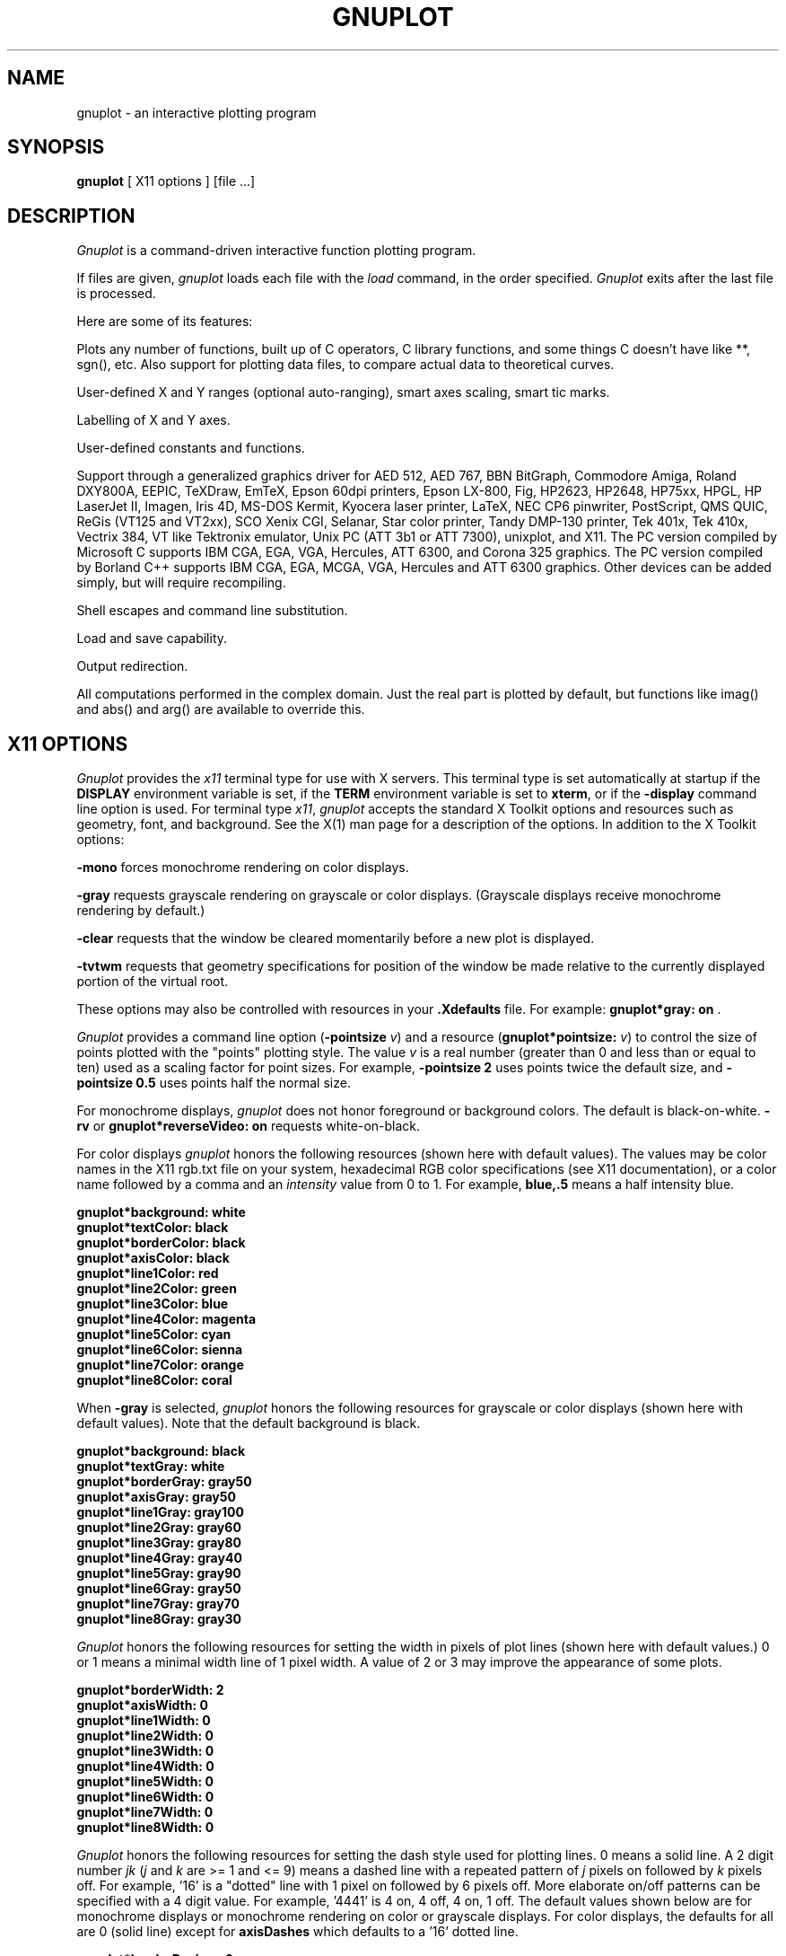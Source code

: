 .\" dummy line
.TH GNUPLOT 1 "31 August 1990"
.UC 4
.SH NAME
gnuplot \- an interactive plotting program
.SH SYNOPSIS
.B gnuplot
[ X11 options ] [file ...]
.br
.SH DESCRIPTION
.I Gnuplot
is a command-driven interactive function plotting program.
.PP
If files are given,
.I gnuplot
loads each file with the
.I load
command, in the order specified.
.I Gnuplot
exits after the last file is processed.
.PP
Here are some of its features:
.PP
Plots any number of functions, built up of C operators, C library
functions, and some things C doesn't have like **, sgn(), etc.  Also
support for plotting data files, to compare actual
data to theoretical curves.
.PP
User-defined X and Y ranges (optional auto-ranging), smart axes scaling,
smart tic marks.
.PP
Labelling of X and Y axes.
.PP
User-defined constants and functions.
.PP
Support through a generalized graphics driver for
AED 512,
AED 767,
BBN BitGraph,
Commodore Amiga,
Roland DXY800A,
EEPIC,
TeXDraw,
EmTeX,
Epson 60dpi printers,
Epson LX-800,
Fig,
HP2623,
HP2648,
HP75xx,
HPGL,
HP LaserJet II,
Imagen,
Iris 4D,
MS-DOS Kermit,
Kyocera laser printer,
LaTeX,
NEC CP6 pinwriter,
PostScript,
QMS QUIC,
ReGis (VT125 and VT2xx),
SCO Xenix CGI,
Selanar,
Star color printer,
Tandy DMP-130 printer,
Tek 401x,
Tek 410x,
Vectrix 384,
VT like Tektronix emulator,
Unix PC (ATT 3b1 or ATT 7300),
unixplot,
and X11.
The PC version compiled by Microsoft C
supports IBM CGA, EGA, VGA, Hercules, ATT 6300,
and Corona 325 graphics.
The PC version compiled by Borland C++
supports IBM CGA, EGA, MCGA, VGA, Hercules and ATT 6300 graphics.
Other devices can be added simply, but will require recompiling.
.PP
Shell escapes and command line substitution.
.PP
Load and save capability.
.PP
Output redirection.
.PP
All computations performed in the complex domain.  Just the real part is
plotted by default, but functions like imag() and abs() and arg() are
available to override this.
.SH X11 OPTIONS
.I Gnuplot
provides the \fIx11\fP terminal type for use
with X servers. This terminal type is set automatically at startup if
the \fBDISPLAY\fR environment variable is set, if the \fBTERM\fR environment
variable is set to \fBxterm\fR, or if the \fB\-display\fR command line
option is used.
For terminal type \fIx11\fR, \fIgnuplot\fP
accepts the standard X Toolkit options and resources such as geometry, font,
and background. See the X(1) man page for a description of
the options.
In addition to the X Toolkit options:
.PP
\fB\-mono\fP forces monochrome rendering on color displays.
.PP
\fB\-gray\fP requests grayscale rendering on grayscale or color displays.
(Grayscale displays receive monochrome rendering by default.)
.PP
\fB\-clear\fP requests that the window be cleared momentarily before a
new plot is displayed.
.PP
\fB\-tvtwm\fP requests that geometry specifications
for position of the window be made relative to the currently displayed
portion of the virtual root.
.PP
These options may also be controlled with resources in your \fB.Xdefaults\fR
file.
For example: \fBgnuplot*gray: on\fP .
.PP
\fIGnuplot\fP provides a command line option (\fB\-pointsize \fIv\fR) and
a resource (\fBgnuplot*pointsize: \fIv\fR) to control the size of points
plotted with the "points" plotting style. The value \fIv\fR is a real
number (greater than 0 and less than or equal to ten) used as a
scaling factor for point sizes. For example, \fB\-pointsize 2\fR uses
points twice the default size, and \fB\-pointsize 0.5\fR uses points
half the normal size.
.PP
For monochrome displays, \fIgnuplot\fR does not honor foreground or
background colors. The default is black-on-white. \fB\-rv\fP or
\fBgnuplot*reverseVideo: on\fP requests white-on-black.
.PP
For color displays \fIgnuplot\fP honors
the following resources (shown here with default values). The values
may be color names in the X11 rgb.txt file on your system, hexadecimal
RGB color specifications (see X11 documentation), or a color name
followed by a comma and an \fIintensity\fR value from 0 to 1. For example,
\fBblue,.5\fR means a half intensity blue.
.sp
.B  "gnuplot*background: white"
.br
.B  "gnuplot*textColor: black"
.br
.B  "gnuplot*borderColor: black"
.br
.B  "gnuplot*axisColor: black"
.br
.B  "gnuplot*line1Color: red"
.br
.B  "gnuplot*line2Color: green"
.br
.B  "gnuplot*line3Color: blue"
.br
.B  "gnuplot*line4Color: magenta"
.br
.B  "gnuplot*line5Color: cyan"
.br
.B  "gnuplot*line6Color: sienna"
.br
.B  "gnuplot*line7Color: orange"
.br
.B  "gnuplot*line8Color: coral"
.br

When \fB\-gray\fP is selected, \fIgnuplot\fP honors
the following resources for grayscale or color displays (shown here with
default values). Note that the default background is black.
.sp
.B  "gnuplot*background: black"
.br
.B  "gnuplot*textGray: white"
.br
.B  "gnuplot*borderGray: gray50"
.br
.B  "gnuplot*axisGray: gray50"
.br
.B  "gnuplot*line1Gray: gray100"
.br
.B  "gnuplot*line2Gray: gray60"
.br
.B  "gnuplot*line3Gray: gray80"
.br
.B  "gnuplot*line4Gray: gray40"
.br
.B  "gnuplot*line5Gray: gray90"
.br
.B  "gnuplot*line6Gray: gray50"
.br
.B  "gnuplot*line7Gray: gray70"
.br
.B  "gnuplot*line8Gray: gray30"
.br

\fIGnuplot\fP honors the following resources for setting the width in
pixels of plot lines (shown here with default values.) 0 or 1 means
a minimal width line of 1 pixel width. A value of 2 or 3 may
improve the  appearance of some plots.
.sp
.br
.B  "gnuplot*borderWidth: 2"
.br
.B  "gnuplot*axisWidth: 0"
.br
.B  "gnuplot*line1Width: 0"
.br
.B  "gnuplot*line2Width: 0"
.br
.B  "gnuplot*line3Width: 0"
.br
.B  "gnuplot*line4Width: 0"
.br
.B  "gnuplot*line5Width: 0"
.br
.B  "gnuplot*line6Width: 0"
.br
.B  "gnuplot*line7Width: 0"
.br
.B  "gnuplot*line8Width: 0"
.br

\fIGnuplot\fP honors the following resources for setting the dash style
used for plotting lines.  0 means a solid line. A 2 digit number \fIjk\fR
(\fIj\fP and \fIk\fP are >= 1  and <= 9) means a dashed line with a
repeated pattern of \fIj\fR pixels on followed by \fIk\fR pixels off.
For example, '16' is a "dotted" line with 1 pixel on followed by 6 pixels
off.  More elaborate on/off patterns can be specified with a 4 digit value.
For example, '4441' is 4 on, 4 off, 4 on, 1 off. The default values shown
below are for monochrome displays or monochrome rendering on color or
grayscale displays. For color displays, the defaults for all are 0
(solid line) except for \fBaxisDashes\fR which defaults to a '16' dotted
line.
.sp
.br
.B  "gnuplot*borderDashes: 0"
.br
.B  "gnuplot*axisDashes: 16"
.br
.B  "gnuplot*line1Dashes: 0"
.br
.B  "gnuplot*line2Dashes: 42"
.br
.B  "gnuplot*line3Dashes: 13"
.br
.B  "gnuplot*line4Dashes: 44"
.br
.B  "gnuplot*line5Dashes: 15"
.br
.B  "gnuplot*line6Dashes: 4441"
.br
.B  "gnuplot*line7Dashes: 42"
.br
.B  "gnuplot*line8Dashes: 13"
.br
.PP
The size or aspect ratio of a plot may be changed by resizing the
.I gnuplot
window.
.SH AUTHORS
Thomas Williams, Pixar Corporation,
.br
(info-gnuplot@dartmouth.edu)
.br
and Colin Kelley.
.PP
Additions for labelling by Russell Lang, Monash University, Australia.
.br
(rjl@monu1.cc.monash.edu.au)
.br
Further additions by David Kotz, Dartmouth College, New Hampshire, USA
(formerly of Duke University, North Carolina, USA).
.br
(David.Kotz@Dartmouth.edu)
.SH BUGS
The atan() function does not work correctly for complex arguments.
.br
The bessel functions do not work for complex arguments.
.br
See the
.I help bugs
command in gnuplot.
.SH SEE ALSO
See the printed manual or the on-line help for details on specific commands.
.br
X(1).
